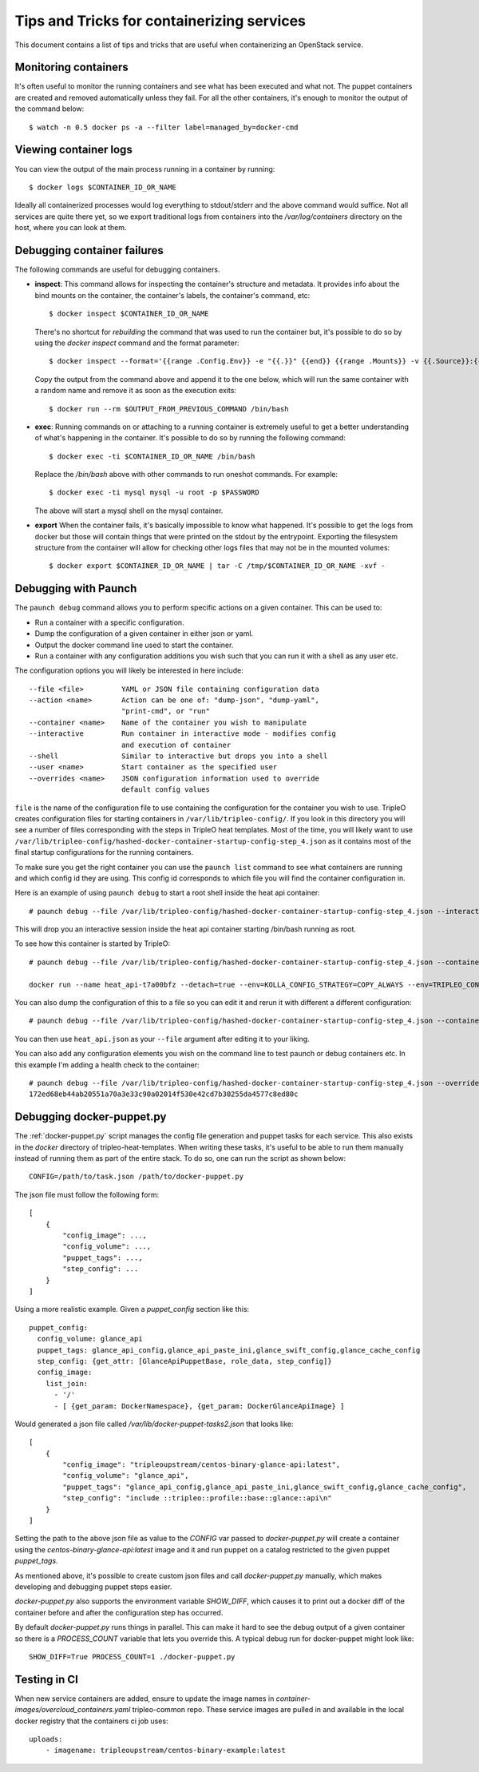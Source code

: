 Tips and Tricks for containerizing services
===========================================

This document contains a list of tips and tricks that are useful when
containerizing an OpenStack service.

Monitoring containers
---------------------

It's often useful to monitor the running containers and see what has been
executed and what not. The puppet containers are created and removed
automatically unless they fail. For all the other containers, it's enough to
monitor the output of the command below::

    $ watch -n 0.5 docker ps -a --filter label=managed_by=docker-cmd

.. _debug-containers:

Viewing container logs
----------------------

You can view the output of the main process running in a container by running::

    $ docker logs $CONTAINER_ID_OR_NAME

Ideally all containerized processes would log everything to
stdout/stderr and the above command would suffice. Not all services
are quite there yet, so we export traditional logs from containers
into the `/var/log/containers` directory on the host, where you can
look at them.

Debugging container failures
----------------------------

The following commands are useful for debugging containers.

* **inspect**: This command allows for inspecting the container's structure and
  metadata. It provides info about the bind mounts on the container, the
  container's labels, the container's command, etc::

    $ docker inspect $CONTAINER_ID_OR_NAME

  There's no shortcut for *rebuilding* the command that was used to run the
  container but, it's possible to do so by using the `docker inspect` command
  and the format parameter::

   $ docker inspect --format='{{range .Config.Env}} -e "{{.}}" {{end}} {{range .Mounts}} -v {{.Source}}:{{.Destination}}{{if .Mode}}:{{.Mode}}{{end}}{{end}} -ti {{.Config.Image}}' $CONTAINER_ID_OR_NAME

  Copy the output from the command above and append it to the one below, which
  will run the same container with a random name and remove it as soon as the
  execution exits::

    $ docker run --rm $OUTPUT_FROM_PREVIOUS_COMMAND /bin/bash

* **exec**: Running commands on or attaching to a running container is extremely
  useful to get a better understanding of what's happening in the container.
  It's possible to do so by running the following command::

    $ docker exec -ti $CONTAINER_ID_OR_NAME /bin/bash

  Replace the `/bin/bash` above with other commands to run oneshot commands. For
  example::

    $ docker exec -ti mysql mysql -u root -p $PASSWORD

  The above will start a mysql shell on the mysql container.

* **export** When the container fails, it's basically impossible to know what
  happened. It's possible to get the logs from docker but those will contain
  things that were printed on the stdout by the entrypoint. Exporting the
  filesystem structure from the container will allow for checking other logs
  files that may not be in the mounted volumes::

    $ docker export $CONTAINER_ID_OR_NAME | tar -C /tmp/$CONTAINER_ID_OR_NAME -xvf -


Debugging with Paunch
---------------------

The ``paunch debug`` command allows you to perform specific actions on a given
container.  This can be used to:

* Run a container with a specific configuration.
* Dump the configuration of a given container in either json or yaml.
* Output the docker command line used to start the container.
* Run a container with any configuration additions you wish such that you can
  run it with a shell as any user etc.

The configuration options you will likely be interested in here include:

::

  --file <file>         YAML or JSON file containing configuration data
  --action <name>       Action can be one of: "dump-json", "dump-yaml",
                        "print-cmd", or "run"
  --container <name>    Name of the container you wish to manipulate
  --interactive         Run container in interactive mode - modifies config
                        and execution of container
  --shell               Similar to interactive but drops you into a shell
  --user <name>         Start container as the specified user
  --overrides <name>    JSON configuration information used to override
                        default config values

``file`` is the name of the configuration file to use
containing the configuration for the container you wish to use.
TripleO creates configuration files for starting containers in
``/var/lib/tripleo-config/``.  If you look in this directory
you will see a number of files corresponding with the steps in
TripleO heat templates.  Most of the time, you will likely want to use
``/var/lib/tripleo-config/hashed-docker-container-startup-config-step_4.json``
as it contains most of the final startup configurations for the running
containers.

To make sure you get the right container you can use the ``paunch list``
command to see what containers are running and which config id they
are using.  This config id corresponds to which file you will find the
container configuration in.

Here is an example of using ``paunch debug`` to start a root shell inside the
heat api container:

::

  # paunch debug --file /var/lib/tripleo-config/hashed-docker-container-startup-config-step_4.json --interactive --shell --user root --container heat_api --action run

This will drop you an interactive session inside the heat api container
starting /bin/bash running as root.

To see how this container is started by TripleO:

::

  # paunch debug --file /var/lib/tripleo-config/hashed-docker-container-startup-config-step_4.json --container heat_api --action print-cmd

  docker run --name heat_api-t7a00bfz --detach=true --env=KOLLA_CONFIG_STRATEGY=COPY_ALWAYS --env=TRIPLEO_CONFIG_HASH=b3154865d1f722ace643ffbab206bf91 --net=host --privileged=false --restart=always --user=root --volume=/etc/hosts:/etc/hosts:ro --volume=/etc/localtime:/etc/localtime:ro --volume=/etc/puppet:/etc/puppet:ro --volume=/etc/pki/ca-trust/extracted:/etc/pki/ca-trust/extracted:ro --volume=/etc/pki/tls/certs/ca-bundle.crt:/etc/pki/tls/certs/ca-bundle.crt:ro --volume=/etc/pki/tls/certs/ca-bundle.trust.crt:/etc/pki/tls/certs/ca-bundle.trust.crt:ro --volume=/etc/pki/tls/cert.pem:/etc/pki/tls/cert.pem:ro --volume=/dev/log:/dev/log --volume=/etc/ssh/ssh_known_hosts:/etc/ssh/ssh_known_hosts:ro --volume=/var/lib/kolla/config_files/heat_api.json:/var/lib/kolla/config_files/config.json:ro --volume=/var/lib/config-data/heat_api/etc/heat/:/etc/heat/:ro --volume=/var/lib/config-data/heat_api/etc/httpd/conf/:/etc/httpd/conf/:ro --volume=/var/lib/config-data/heat_api/etc/httpd/conf.d/:/etc/httpd/conf.d/:ro --volume=/var/lib/config-data/heat_api/etc/httpd/conf.modules.d/:/etc/httpd/conf.modules.d/:ro --volume=/var/lib/config-data/heat_api/var/www/:/var/www/:ro --volume=/var/log/containers/heat:/var/log/heat 192.168.24.1:8787/tripleoupstream/centos-binary-heat-api:latest

You can also dump the configuration of this to a file so you can edit
it and rerun it with different a different configuration:

::

  # paunch debug --file /var/lib/tripleo-config/hashed-docker-container-startup-config-step_4.json --container heat_api --action dump-json > heat_api.json

You can then use ``heat_api.json`` as your ``--file`` argument after
editing it to your liking.

You can also add any configuration elements you wish on the command line
to test paunch or debug containers etc.  In this example I'm adding a
health check to the container:

::

  # paunch debug --file /var/lib/tripleo-config/hashed-docker-container-startup-config-step_4.json --overrides '{"health-cmd": "/usr/bin/curl -f http://localhost:8004/v1/", "health-interval": "30s"}' --container heat_api --action run
  172ed68eb44ab20551a70a3e33c90a02014f530e42cd7b30255da4577c8ed80c


Debugging docker-puppet.py
--------------------------

The :ref:`docker-puppet.py` script manages the config file generation and
puppet tasks for each service.  This also exists in the `docker` directory
of tripleo-heat-templates.  When writing these tasks, it's useful to be
able to run them manually instead of running them as part of the entire
stack. To do so, one can run the script as shown below::

  CONFIG=/path/to/task.json /path/to/docker-puppet.py

The json file must follow the following form::

    [
        {
            "config_image": ...,
            "config_volume": ...,
            "puppet_tags": ...,
            "step_config": ...
        }
    ]


Using a more realistic example. Given a `puppet_config` section like this::

      puppet_config:
        config_volume: glance_api
        puppet_tags: glance_api_config,glance_api_paste_ini,glance_swift_config,glance_cache_config
        step_config: {get_attr: [GlanceApiPuppetBase, role_data, step_config]}
        config_image:
          list_join:
            - '/'
            - [ {get_param: DockerNamespace}, {get_param: DockerGlanceApiImage} ]


Would generated a json file called `/var/lib/docker-puppet-tasks2.json` that looks like::

    [
        {
            "config_image": "tripleoupstream/centos-binary-glance-api:latest",
            "config_volume": "glance_api",
            "puppet_tags": "glance_api_config,glance_api_paste_ini,glance_swift_config,glance_cache_config",
            "step_config": "include ::tripleo::profile::base::glance::api\n"
        }
    ]


Setting the path to the above json file as value to the `CONFIG` var passed to
`docker-puppet.py` will create a container using the
`centos-binary-glance-api:latest` image and it and run puppet on a catalog
restricted to the given puppet `puppet_tags`.

As mentioned above, it's possible to create custom json files and call
`docker-puppet.py` manually, which makes developing and debugging puppet steps
easier.

`docker-puppet.py` also supports the environment variable `SHOW_DIFF`,
which causes it to print out a docker diff of the container before and
after the configuration step has occurred.

By default `docker-puppet.py` runs things in parallel.  This can make
it hard to see the debug output of a given container so there is a
`PROCESS_COUNT` variable that lets you override this.  A typical debug
run for docker-puppet might look like::

    SHOW_DIFF=True PROCESS_COUNT=1 ./docker-puppet.py

Testing in CI
-------------

When new service containers are added, ensure to update the image names in
`container-images/overcloud_containers.yaml` tripleo-common repo. These service
images are pulled in and available in the local docker registry that the
containers ci job uses::

    uploads:
        - imagename: tripleoupstream/centos-binary-example:latest
